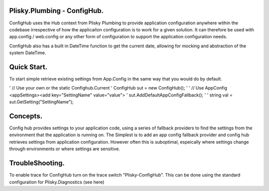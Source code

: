 Plisky.Plumbing - ConfigHub.
===========================================

ConfigHub uses the Hub context from Plisky Plumbing to provide application configuration anywhere wtihin the codebase irrespective of how the 
applicaiton configuration is to work for a given solution. It can therefore be used with app.config / web.config or any other form of configuration
to support the application configuration needs.

ConfigHub also has a built in DateTime function to get the current date, allowing for mocking and abstraction of the system DateTime.



Quick Start.
===============

To start simple retrieve existing settings from App.Config in the same way that you would do by default.

' // Use your own or the static Confighub.Current
' ConfigHub sut = new ConfigHub();
'
' // Use AppConfig <appSettings><add key="SettingName" value="value">
' sut.AddDefaultAppConfigFallback();
'
' string val = sut.GetSetting("SettingName");



Concepts.
=============

Config hub provides settings to your application code, using a series of fallback providers to find the settings from the environment that
the application is running on.  The Simplest is to add an app config fallback provider and config hub retrieves settings from application
configuration.  However often this is suboptimal, espeically where settings change through environments or where settings are sensitive.



TroubleShooting.
==================

To enable trace for ConfigHub turn on the trace switch "Plisky-ConfigHub".
This can be done using the standard configuration for Plisky.Diagnostics (see here)